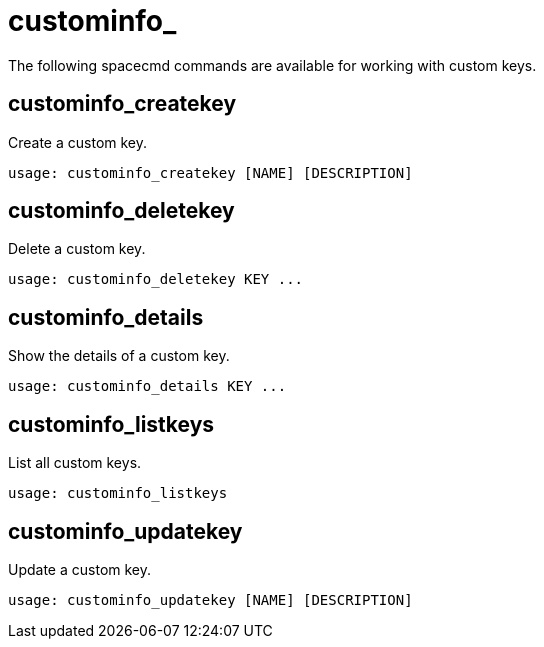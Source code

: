 [[at.spacecmd.custominfo]]
= custominfo_





The following spacecmd commands are available for working with custom keys.



== custominfo_createkey

Create a custom key.

[source]
--
usage: custominfo_createkey [NAME] [DESCRIPTION]
--



== custominfo_deletekey

Delete a custom key.

[source]
--
usage: custominfo_deletekey KEY ...
--



== custominfo_details

Show the details of a custom key.

[source]
--
usage: custominfo_details KEY ...
--



== custominfo_listkeys

List all custom keys.

[source]
--
usage: custominfo_listkeys
--



== custominfo_updatekey

Update a custom key.

[source]
--
usage: custominfo_updatekey [NAME] [DESCRIPTION]
--
